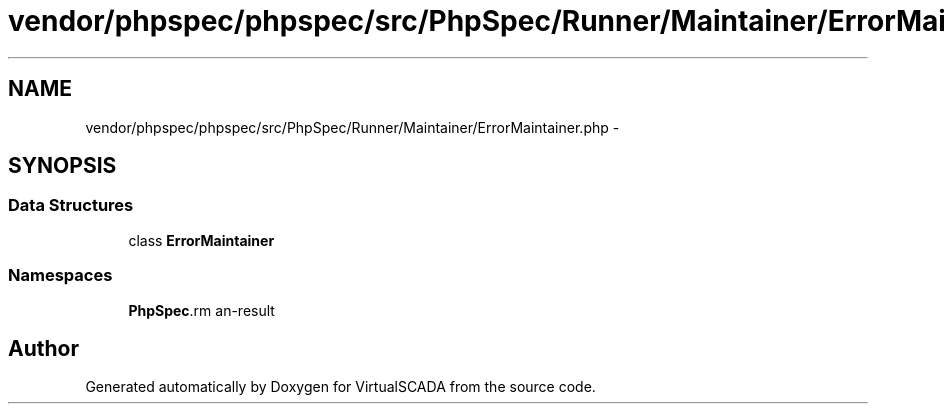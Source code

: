 .TH "vendor/phpspec/phpspec/src/PhpSpec/Runner/Maintainer/ErrorMaintainer.php" 3 "Tue Apr 14 2015" "Version 1.0" "VirtualSCADA" \" -*- nroff -*-
.ad l
.nh
.SH NAME
vendor/phpspec/phpspec/src/PhpSpec/Runner/Maintainer/ErrorMaintainer.php \- 
.SH SYNOPSIS
.br
.PP
.SS "Data Structures"

.in +1c
.ti -1c
.RI "class \fBErrorMaintainer\fP"
.br
.in -1c
.SS "Namespaces"

.in +1c
.ti -1c
.RI " \fBPhpSpec\\Runner\\Maintainer\fP"
.br
.in -1c
.SH "Author"
.PP 
Generated automatically by Doxygen for VirtualSCADA from the source code\&.

